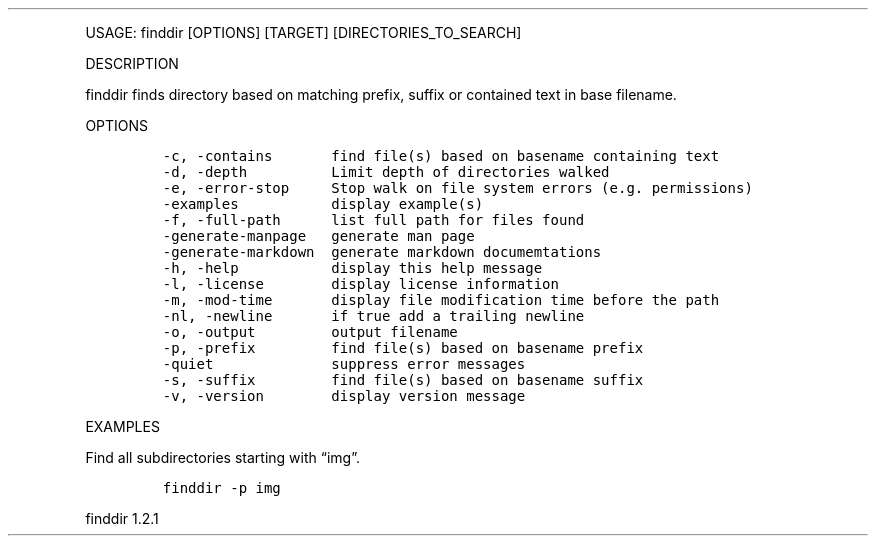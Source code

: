 .\" Automatically generated by Pandoc 3.0
.\"
.\" Define V font for inline verbatim, using C font in formats
.\" that render this, and otherwise B font.
.ie "\f[CB]x\f[]"x" \{\
. ftr V B
. ftr VI BI
. ftr VB B
. ftr VBI BI
.\}
.el \{\
. ftr V CR
. ftr VI CI
. ftr VB CB
. ftr VBI CBI
.\}
.TH "" "" "" "" ""
.hy
.PP
USAGE: finddir [OPTIONS] [TARGET] [DIRECTORIES_TO_SEARCH]
.PP
DESCRIPTION
.PP
finddir finds directory based on matching prefix, suffix or contained
text in base filename.
.PP
OPTIONS
.IP
.nf
\f[C]
-c, -contains       find file(s) based on basename containing text
-d, -depth          Limit depth of directories walked
-e, -error-stop     Stop walk on file system errors (e.g. permissions)
-examples           display example(s)
-f, -full-path      list full path for files found
-generate-manpage   generate man page
-generate-markdown  generate markdown documemtations
-h, -help           display this help message
-l, -license        display license information
-m, -mod-time       display file modification time before the path
-nl, -newline       if true add a trailing newline
-o, -output         output filename
-p, -prefix         find file(s) based on basename prefix
-quiet              suppress error messages
-s, -suffix         find file(s) based on basename suffix
-v, -version        display version message
\f[R]
.fi
.PP
EXAMPLES
.PP
Find all subdirectories starting with \[lq]img\[rq].
.IP
.nf
\f[C]
finddir -p img
\f[R]
.fi
.PP
finddir 1.2.1
